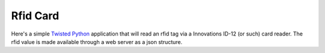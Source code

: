 Rfid Card
=========

Here's a simple Twisted_ Python_ application that will read an rfid tag via a
Innovations ID-12 (or such) card reader. The rfid value is made
available through a web server as a json structure.

.. _Python: http://python.org
.. _Twisted: http://twistedmatrix.com
